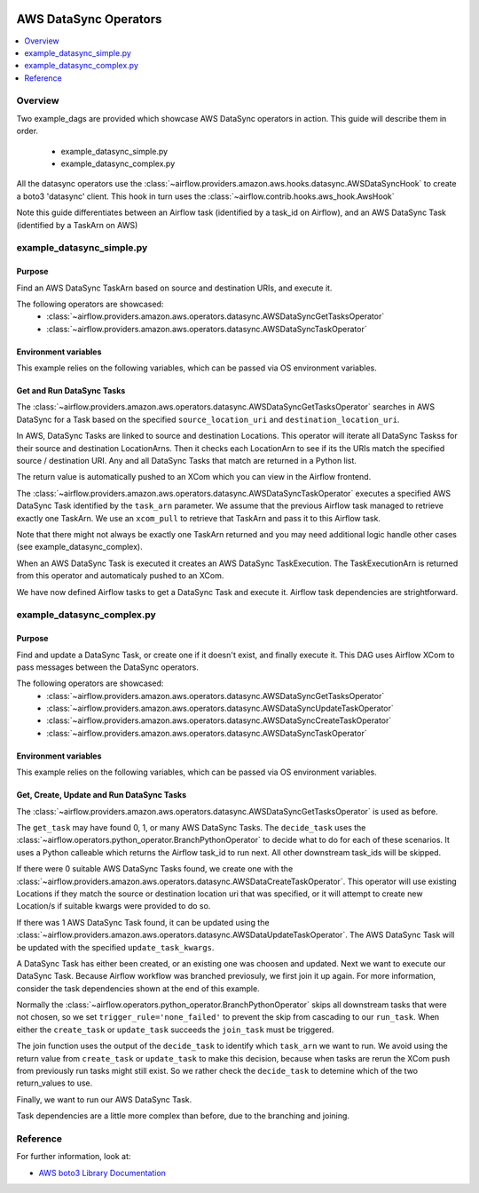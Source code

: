  .. Licensed to the Apache Software Foundation (ASF) under one
    or more contributor license agreements.  See the NOTICE file
    distributed with this work for additional information
    regarding copyright ownership.  The ASF licenses this file
    to you under the Apache License, Version 2.0 (the
    "License"); you may not use this file except in compliance
    with the License.  You may obtain a copy of the License at

 ..   http://www.apache.org/licenses/LICENSE-2.0

 .. Unless required by applicable law or agreed to in writing,
    software distributed under the License is distributed on an
    "AS IS" BASIS, WITHOUT WARRANTIES OR CONDITIONS OF ANY
    KIND, either express or implied.  See the License for the
    specific language governing permissions and limitations
    under the License.



AWS DataSync Operators
===============================

.. contents::
  :depth: 1
  :local:

Overview
--------

Two example_dags are provided which showcase AWS DataSync operators in action. 
This guide will describe them in order.

 - example_datasync_simple.py
 - example_datasync_complex.py

All the datasync operators use the :class:`~airflow.providers.amazon.aws.hooks.datasync.AWSDataSyncHook` 
to create a boto3 'datasync' client. This hook in turn uses the :class:`~airflow.contrib.hooks.aws_hook.AwsHook`

Note this guide differentiates between an Airflow task (identified by a task_id on Airflow), 
and an AWS DataSync Task (identified by a TaskArn on AWS)

example_datasync_simple.py
--------------------------

Purpose
"""""""
Find an AWS DataSync TaskArn based on source and destination URIs, and execute it.

The following operators are showcased:
 * :class:`~airflow.providers.amazon.aws.operators.datasync.AWSDataSyncGetTasksOperator`
 * :class:`~airflow.providers.amazon.aws.operators.datasync.AWSDataSyncTaskOperator`

Environment variables
"""""""""""""""""""""

This example relies on the following variables, which can be passed via OS environment variables.

.. exampleinclude:: ../../../../airflow/providers/amazon/aws/example_dags/example_datasync_simple.py
    :language: python
    :start-after: [START howto_operator_datasync_simple_args]
    :end-before: [END howto_operator_datasync_simple_args]

.. _howto/operator:AWSDataSyncGetTasksOperator:
.. _howto/operator:AWSDataSyncTaskOperator:

Get and Run DataSync Tasks
""""""""""""""""""""""""""

The :class:`~airflow.providers.amazon.aws.operators.datasync.AWSDataSyncGetTasksOperator` searches 
in AWS DataSync for a Task based on the specified ``source_location_uri`` and ``destination_location_uri``.

In AWS, DataSync Tasks are linked to source and destination Locations. This operator will 
iterate all DataSync Taskss for their source and destination LocationArns. Then it checks
each LocationArn to see if its the URIs match the specified source / destination URI.
Any and all DataSync Tasks that match are returned in a Python list.

The return value is automatically pushed to an XCom which you can view in the Airflow frontend.

.. exampleinclude:: ../../../../airflow/providers/amazon/aws/example_dags/example_datasync_simple.py
    :language: python
    :start-after: [START howto_operator_datasync_simple_get_tasks]
    :end-before: [END howto_operator_datasync_simple_get_tasks]

The :class:`~airflow.providers.amazon.aws.operators.datasync.AWSDataSyncTaskOperator` executes
a specified AWS DataSync Task identified by the ``task_arn`` parameter. 
We assume that the previous Airflow task managed to retrieve exactly one TaskArn.
We use an ``xcom_pull`` to retrieve that TaskArn and pass it to this Airflow task.

Note that there might not always be exactly one TaskArn returned and you may need additional logic
handle other cases (see example_datasync_complex).

When an AWS DataSync Task is executed it creates an AWS DataSync TaskExecution.
The TaskExecutionArn is returned from this operator and automaticaly pushed to an XCom.

.. exampleinclude:: ../../../../airflow/providers/amazon/aws/example_dags/example_datasync_simple.py
    :language: python
    :start-after: [START howto_operator_datasync_simple_run_task]
    :end-before: [END howto_operator_datasync_simple_run_task]

We have now defined Airflow tasks to get a DataSync Task and execute it.
Airflow task dependencies are strightforward.

.. exampleinclude:: ../../../../airflow/providers/amazon/aws/example_dags/example_datasync_simple.py
    :language: python
    :start-after: [START howto_operator_datasync_simple_dependencies]
    :end-before: [END howto_operator_datasync_simple_dependencies]

example_datasync_complex.py
---------------------------

Purpose
"""""""
Find and update a DataSync Task, or create one if it doesn't exist, and finally execute it.
This DAG uses Airflow XCom to pass messages between the DataSync operators.

The following operators are showcased:
 * :class:`~airflow.providers.amazon.aws.operators.datasync.AWSDataSyncGetTasksOperator`
 * :class:`~airflow.providers.amazon.aws.operators.datasync.AWSDataSyncUpdateTaskOperator`
 * :class:`~airflow.providers.amazon.aws.operators.datasync.AWSDataSyncCreateTaskOperator`
 * :class:`~airflow.providers.amazon.aws.operators.datasync.AWSDataSyncTaskOperator`



Environment variables
"""""""""""""""""""""

This example relies on the following variables, which can be passed via OS environment variables.

.. exampleinclude:: ../../../../airflow/providers/amazon/aws/example_dags/example_datasync_complex.py
    :language: python
    :start-after: [START howto_operator_datasync_complex_args]
    :end-before: [END howto_operator_datasync_complex_args]


.. _howto/operator:AWSDataSyncUpdateTaskOperator:
.. _howto/operator:AWSDataSyncCreateTaskOperator:

Get, Create, Update and Run DataSync Tasks
""""""""""""""""""""""""""""""""""""""""""

The :class:`~airflow.providers.amazon.aws.operators.datasync.AWSDataSyncGetTasksOperator` is used 
as before.

.. exampleinclude:: ../../../../airflow/providers/amazon/aws/example_dags/example_datasync_complex.py
    :language: python
    :start-after: [START howto_operator_datasync_complex_get_tasks]
    :end-before: [END howto_operator_datasync_complex_get_tasks]

The ``get_task`` may have found 0, 1, or many AWS DataSync Tasks. The ``decide_task`` uses the 
:class:`~airflow.operators.python_operator.BranchPythonOperator` to decide what to do for each
of these scenarios. It uses a Python calleable which returns the Airflow task_id to run next.
All other downstream task_ids will be skipped.

.. exampleinclude:: ../../../../airflow/providers/amazon/aws/example_dags/example_datasync_complex.py
    :language: python
    :start-after: [START howto_operator_datasync_complex_decide_task]
    :end-before: [END howto_operator_datasync_complex_decide_task]

.. exampleinclude:: ../../../../airflow/providers/amazon/aws/example_dags/example_datasync_complex.py
    :language: python
    :start-after: [START howto_operator_datasync_complex_decide_function]
    :end-before: [END howto_operator_datasync_complex_decide_function]

If there were 0 suitable AWS DataSync Tasks found, we create one with the
:class:`~airflow.providers.amazon.aws.operators.datasync.AWSDataCreateTaskOperator`.
This operator will use existing Locations if they match the source or destination location uri
that was specified, or it will attempt to create new Location/s if suitable kwargs were
provided to do so.

.. exampleinclude:: ../../../../airflow/providers/amazon/aws/example_dags/example_datasync_complex.py
    :language: python
    :start-after: [START howto_operator_datasync_complex_create_task]
    :end-before: [END howto_operator_datasync_complex_create_task]

If there was 1 AWS DataSync Task found, it can be updated using the 
:class:`~airflow.providers.amazon.aws.operators.datasync.AWSDataUpdateTaskOperator`.
The AWS DataSync Task will be updated with the specified ``update_task_kwargs``.

.. exampleinclude:: ../../../../airflow/providers/amazon/aws/example_dags/example_datasync_complex.py
    :language: python
    :start-after: [START howto_operator_datasync_complex_update_task]
    :end-before: [END howto_operator_datasync_complex_update_task]

A DataSync Task has either been created, or an existing one was choosen and updated. Next we
want to execute our DataSync Task. Because Airflow workflow was branched previosuly, we first join it up again.
For more information, consider the task dependencies shown at the end of this example.

Normally the :class:`~airflow.operators.python_operator.BranchPythonOperator` skips all downstream 
tasks that were not chosen, so we set ``trigger_rule='none_failed'`` to prevent the skip from
cascading to our ``run_task``. When either the ``create_task`` or ``update_task`` succeeds the ``join_task`` must be
triggered.

.. exampleinclude:: ../../../../airflow/providers/amazon/aws/example_dags/example_datasync_complex.py
    :language: python
    :start-after: [START howto_operator_datasync_complex_join_task]
    :end-before: [END howto_operator_datasync_complex_join_task]

The join function uses the output of the ``decide_task`` to identify which ``task_arn`` we want to run.
We avoid using the return value from ``create_task`` or ``update_task`` to make this decision, because when 
tasks are rerun the XCom push from previously run tasks might still exist.
So we rather check the ``decide_task`` to detemine which of the two return_values to use.

.. exampleinclude:: ../../../../airflow/providers/amazon/aws/example_dags/example_datasync_complex.py
    :language: python
    :start-after: [START howto_operator_datasync_complex_join_function]
    :end-before: [END howto_operator_datasync_complex_join_function]

Finally, we want to run our AWS DataSync Task.

.. exampleinclude:: ../../../../airflow/providers/amazon/aws/example_dags/example_datasync_complex.py
    :language: python
    :start-after: [START howto_operator_datasync_complex_run_task]
    :end-before: [END howto_operator_datasync_complex_run_task]

Task dependencies are a little more complex than before, due to the branching and joining.

.. exampleinclude:: ../../../../airflow/providers/amazon/aws/example_dags/example_datasync_complex.py
    :language: python
    :start-after: [START howto_operator_datasync_complex_dependencies]
    :end-before: [END howto_operator_datasync_complex_dependencies]

Reference
---------

For further information, look at:

* `AWS boto3 Library Documentation <https://boto3.amazonaws.com/v1/documentation/api/latest/reference/services/datasync.html>`__

